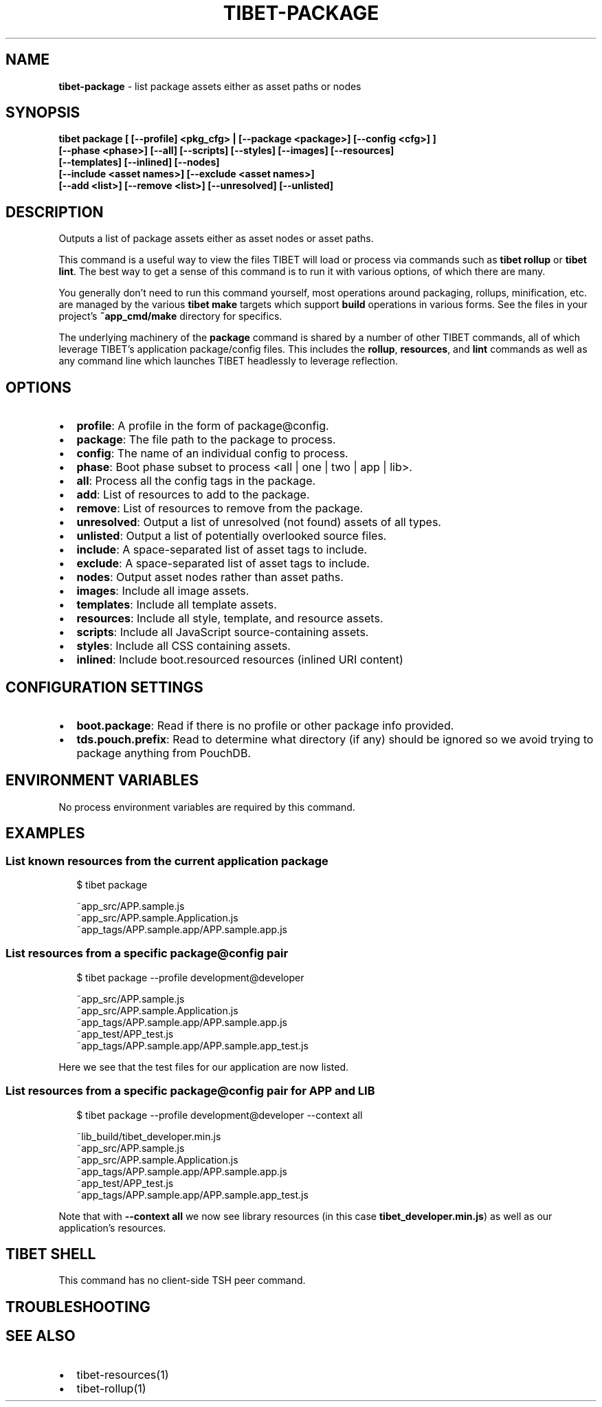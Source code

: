 .TH "TIBET\-PACKAGE" "1" "February 2020" "" ""
.SH "NAME"
\fBtibet-package\fR \- list package assets either as asset paths or nodes
.SH SYNOPSIS
.P
\fBtibet package [ [\-\-profile] <pkg_cfg> | [\-\-package <package>] [\-\-config <cfg>] ]
    [\-\-phase <phase>] [\-\-all] [\-\-scripts] [\-\-styles] [\-\-images] [\-\-resources]
    [\-\-templates] [\-\-inlined] [\-\-nodes]
    [\-\-include <asset names>] [\-\-exclude <asset names>]
    [\-\-add <list>] [\-\-remove <list>] [\-\-unresolved] [\-\-unlisted]\fP
.SH DESCRIPTION
.P
Outputs a list of package assets either as asset nodes or asset paths\.
.P
This command is a useful way to view the files TIBET will load or process
via commands such as \fBtibet rollup\fP or \fBtibet lint\fP\|\. The best way to get a sense
of this command is to run it with various options, of which there are many\.
.P
You generally don't need to run this command yourself, most operations around
packaging, rollups, minification, etc\. are managed by the various \fBtibet make\fP
targets which support \fBbuild\fP operations in various forms\. See the files in your
project's \fB~app_cmd/make\fP directory for specifics\.
.P
The underlying machinery of the \fBpackage\fP command is shared by a number of other
TIBET commands, all of which leverage TIBET's application package/config files\.
This includes the \fBrollup\fP, \fBresources\fP, and \fBlint\fP commands as well as any
command line which launches TIBET headlessly to leverage reflection\.
.SH OPTIONS
.RS 0
.IP \(bu 2
\fBprofile\fP:
A profile in the form of package@config\.
.IP \(bu 2
\fBpackage\fP:
The file path to the package to process\.
.IP \(bu 2
\fBconfig\fP:
The name of an individual config to process\.
.IP \(bu 2
\fBphase\fP:
Boot phase subset to process <all | one | two | app | lib>\.
.IP \(bu 2
\fBall\fP:
Process all the config tags in the package\.
.IP \(bu 2
\fBadd\fP:
List of resources to add to the package\.
.IP \(bu 2
\fBremove\fP:
List of resources to remove from the package\.
.IP \(bu 2
\fBunresolved\fP:
Output a list of unresolved (not found) assets of all types\.
.IP \(bu 2
\fBunlisted\fP:
Output a list of potentially overlooked source files\.
.IP \(bu 2
\fBinclude\fP:
A space\-separated list of asset tags to include\.
.IP \(bu 2
\fBexclude\fP:
A space\-separated list of asset tags to include\.
.IP \(bu 2
\fBnodes\fP:
Output asset nodes rather than asset paths\.
.IP \(bu 2
\fBimages\fP:
Include all image assets\.
.IP \(bu 2
\fBtemplates\fP:
Include all template assets\.
.IP \(bu 2
\fBresources\fP:
Include all style, template, and resource assets\.
.IP \(bu 2
\fBscripts\fP:
Include all JavaScript source\-containing assets\.
.IP \(bu 2
\fBstyles\fP:
Include all CSS containing assets\.
.IP \(bu 2
\fBinlined\fP:
Include boot\.resourced resources (inlined URI content)

.RE
.SH CONFIGURATION SETTINGS
.RS 0
.IP \(bu 2
\fBboot\.package\fP:
Read if there is no profile or other package info provided\.
.IP \(bu 2
\fBtds\.pouch\.prefix\fP:
Read to determine what directory (if any) should be ignored so we avoid
trying to package anything from PouchDB\.

.RE
.SH ENVIRONMENT VARIABLES
.P
No process environment variables are required by this command\.
.SH EXAMPLES
.SS List known resources from the current application package
.P
.RS 2
.nf
$ tibet package

~app_src/APP\.sample\.js
~app_src/APP\.sample\.Application\.js
~app_tags/APP\.sample\.app/APP\.sample\.app\.js
.fi
.RE
.SS List resources from a specific package@config pair
.P
.RS 2
.nf
$ tibet package \-\-profile development@developer

~app_src/APP\.sample\.js
~app_src/APP\.sample\.Application\.js
~app_tags/APP\.sample\.app/APP\.sample\.app\.js
~app_test/APP_test\.js
~app_tags/APP\.sample\.app/APP\.sample\.app_test\.js
.fi
.RE
.P
Here we see that the test files for our application are now listed\.
.SS List resources from a specific package@config pair for APP and LIB
.P
.RS 2
.nf
$ tibet package \-\-profile development@developer \-\-context all

~lib_build/tibet_developer\.min\.js
~app_src/APP\.sample\.js
~app_src/APP\.sample\.Application\.js
~app_tags/APP\.sample\.app/APP\.sample\.app\.js
~app_test/APP_test\.js
~app_tags/APP\.sample\.app/APP\.sample\.app_test\.js
.fi
.RE
.P
Note that with \fB\-\-context all\fP we now see library resources (in this case
\fBtibet_developer\.min\.js\fP) as well as our application's resources\.
.SH TIBET SHELL
.P
This command has no client\-side TSH peer command\.
.SH TROUBLESHOOTING
.SH SEE ALSO
.RS 0
.IP \(bu 2
tibet\-resources(1)
.IP \(bu 2
tibet\-rollup(1)

.RE

